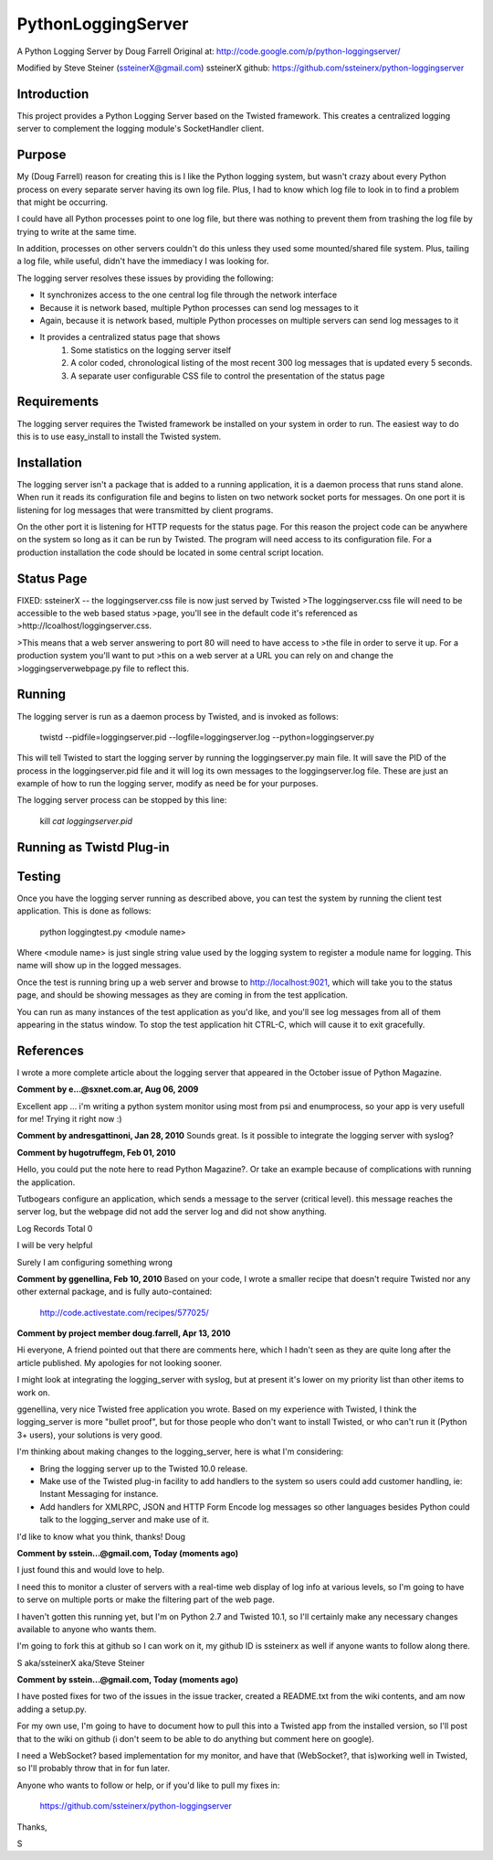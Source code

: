 PythonLoggingServer
===================

A Python Logging Server by Doug Farrell
Original at: http://code.google.com/p/python-loggingserver/

Modified by Steve Steiner (ssteinerX@gmail.com)
ssteinerX github: https://github.com/ssteinerx/python-loggingserver

Introduction
------------

This project provides a Python Logging Server based on the Twisted framework.
This creates a centralized logging server to complement the logging module's
SocketHandler client.

Purpose
-------

My (Doug Farrell) reason for creating this is I like the Python logging
system, but wasn't crazy about every Python process on every separate server
having its own log file. Plus, I had to know which log file to look in to find
a problem that might be occurring.

I could have all Python processes point to one log file, but there was nothing
to prevent them from trashing the log file by trying to write at the same
time.

In addition, processes on other servers couldn't do this unless they used some
mounted/shared file system. Plus, tailing a log file, while useful, didn't
have the immediacy I was looking for.

The logging server resolves these issues by providing the following:

* It synchronizes access to the one central log file through the network
  interface
* Because it is network based, multiple Python processes can send log messages
  to it
* Again, because it is network based, multiple Python processes on multiple
  servers can send log messages to it
* It provides a centralized status page that shows
    1. Some statistics on the logging server itself
    2. A color coded, chronological listing of the most recent 300 log
       messages that is updated every 5 seconds.
    3. A separate user configurable CSS file to control the presentation of
       the status page

Requirements
------------

The logging server requires the Twisted framework be installed on your system
in order to run. The easiest way to do this is to use easy_install to install
the Twisted system.

Installation
------------

The logging server isn't a package that is added to a running application, it
is a daemon process that runs stand alone. When run it reads its configuration
file and begins to listen on two network socket ports for messages. On one
port it is listening for log messages that were transmitted by client
programs.

On the other port it is listening for HTTP requests for the status page. For
this reason the project code can be anywhere on the system so long as it can
be run by Twisted. The program will need access to its configuration file.
For a production installation the code should be located in some central
script location.

Status Page
-----------

FIXED: ssteinerX -- the loggingserver.css file is now just served by Twisted
>The loggingserver.css file will need to be accessible to the web based status
>page, you'll see in the default code it's referenced as
>http://lcoalhost/loggingserver.css.

>This means that a web server answering to port 80 will need to have access to
>the file in order to serve it up. For a production system you'll want to put
>this on a web server at a URL you can rely on and change the
>loggingserverwebpage.py file to reflect this.

Running
-------

The logging server is run as a daemon process by Twisted, and is invoked as
follows:

    twistd --pidfile=loggingserver.pid --logfile=loggingserver.log --python=loggingserver.py

This will tell Twisted to start the logging server by running the
loggingserver.py main file. It will save the PID of the process in the
loggingserver.pid file and it will log its own messages to the
loggingserver.log file. These are just an example of how to run the logging
server, modify as need be for your purposes.

The logging server process can be stopped by this line:

    kill `cat loggingserver.pid`

Running as Twistd Plug-in
------------------------------


Testing
-------

Once you have the logging server running as described above, you can test the
system by running the client test application. This is done as follows:

    python loggingtest.py <module name>

Where <module name> is just single string value used by the logging system to
register a module name for logging. This name will show up in the logged
messages.

Once the test is running bring up a web server and browse to
http://localhost:9021, which will take you to the status page, and should be
showing messages as they are coming in from the test application.

You can run as many instances of the test application as you'd like, and
you'll see log messages from all of them appearing in the status window. To
stop the test application hit CTRL-C, which will cause it to exit gracefully.

References
----------

I wrote a more complete article about the logging server that appeared in the
October issue of Python Magazine.


**Comment by e...@sxnet.com.ar, Aug 06, 2009**

Excellent app ... i'm writing a python system monitor using most from psi and
enumprocess, so your app is very usefull for me! Trying it right now :)

**Comment by andresgattinoni, Jan 28, 2010**
Sounds great. Is it possible to integrate the logging server with syslog?

**Comment by hugotruffegm, Feb 01, 2010**

Hello, you could put the note here to read Python Magazine?. Or take an
example because of complications with running the application.

Tutbogears configure an application, which sends a message to the server
(critical level). this message reaches the server log, but the webpage did not
add the server log and did not show anything.

Log Records Total 0

I will be very helpful

Surely I am configuring something wrong

**Comment by ggenellina, Feb 10, 2010**
Based on your code, I wrote a smaller recipe that doesn't require Twisted nor
any other external package, and is fully auto-contained:

    http://code.activestate.com/recipes/577025/

**Comment by project member doug.farrell, Apr 13, 2010**

Hi everyone, A friend pointed out that there are comments here, which I hadn't
seen as they are quite long after the article published. My apologies for not
looking sooner.

I might look at integrating the logging_server with syslog, but at present
it's lower on my priority list than other items to work on.

ggenellina, very nice Twisted free application you wrote. Based on my
experience with Twisted, I think the logging_server is more "bullet proof",
but for those people who don't want to install Twisted, or who can't run it
(Python 3+ users), your solutions is very good.

I'm thinking about making changes to the logging_server, here is what I'm
considering:

* Bring the logging server up to the Twisted 10.0 release.
* Make use of the Twisted plug-in facility to add handlers to the system so
  users could add customer handling, ie: Instant Messaging for instance.
* Add handlers for XMLRPC, JSON and HTTP Form Encode log messages so other
  languages besides Python could talk to the logging_server and make use of it.

I'd like to know what you think, thanks! Doug

**Comment by sstein...@gmail.com, Today (moments ago)**

I just found this and would love to help.

I need this to monitor a cluster of servers with a real-time web display of
log info at various levels, so I'm going to have to serve on multiple ports or
make the filtering part of the web page.

I haven't gotten this running yet, but I'm on Python 2.7 and Twisted 10.1, so
I'll certainly make any necessary changes available to anyone who wants them.

I'm going to fork this at github so I can work on it, my github ID is
ssteinerx as well if anyone wants to follow along there.

S aka/ssteinerX aka/Steve Steiner

**Comment by sstein...@gmail.com, Today (moments ago)**

I have posted fixes for two of the issues in the issue tracker, created a
README.txt from the wiki contents, and am now adding a setup.py.

For my own use, I'm going to have to document how to pull this into a Twisted
app from the installed version, so I'll post that to the wiki on github (i
don't seem to be able to do anything but comment here on google).

I need a WebSocket? based implementation for my monitor, and have that
(WebSocket?, that is)working well in Twisted, so I'll probably throw that in
for fun later.

Anyone who wants to follow or help, or if you'd like to pull my fixes in:

    https://github.com/ssteinerx/python-loggingserver

Thanks,

S
